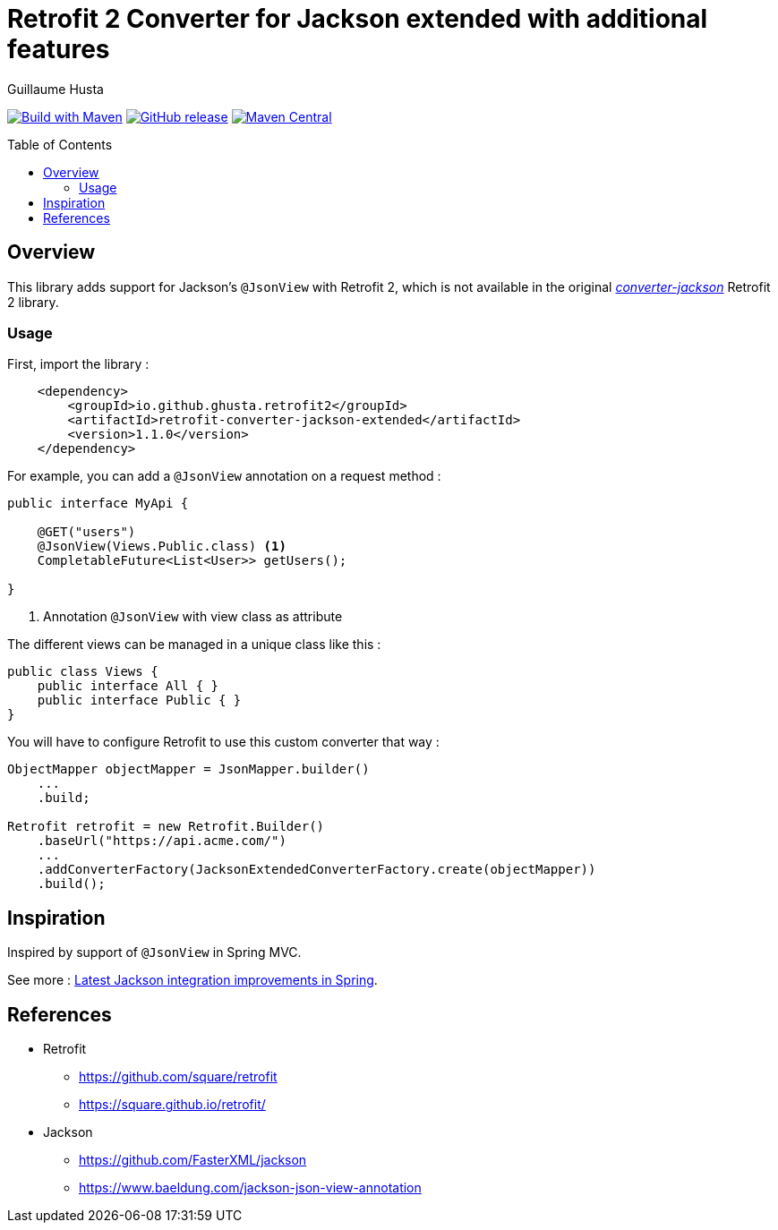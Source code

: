 = Retrofit 2 Converter for Jackson extended with additional features
:toc: preamble
:author: Guillaume Husta
:source-highlighter: coderay

image:https://github.com/ghusta/retrofit-converter-jackson-extended/actions/workflows/maven-build.yml/badge.svg[Build with Maven,link=https://github.com/ghusta/retrofit-converter-jackson-extended/actions/workflows/maven-build.yml]
image:https://img.shields.io/github/v/release/ghusta/retrofit-converter-jackson-extended?sort=semver&logo=GitHub[GitHub release,link=https://github.com/ghusta/retrofit-converter-jackson-extended/releases]
image:https://img.shields.io/maven-central/v/io.github.ghusta.retrofit2/retrofit-converter-jackson-extended.svg?label=Maven%20Central[Maven Central,link=https://search.maven.org/search?q=g:%22io.github.ghusta.retrofit2%22%20AND%20a:%22retrofit-converter-jackson-extended%22]

== Overview

This library adds support for Jackson's `@JsonView` with Retrofit 2, which is not available in the original https://mvnrepository.com/artifact/com.squareup.retrofit2/converter-jackson[_converter-jackson_] Retrofit 2 library.

=== Usage

First, import the library :

[source,xml]
----
    <dependency>
        <groupId>io.github.ghusta.retrofit2</groupId>
        <artifactId>retrofit-converter-jackson-extended</artifactId>
        <version>1.1.0</version>
    </dependency>
----

For example, you can add a `@JsonView` annotation on a request method :

[%linenums,java,highlight=4..4]
----
public interface MyApi {

    @GET("users")
    @JsonView(Views.Public.class) <1>
    CompletableFuture<List<User>> getUsers();

}
----
<1> Annotation `@JsonView` with view class as attribute

The different views can be managed in a unique class like this :

[source,java]
----
public class Views {
    public interface All { }
    public interface Public { }
}
----

You will have to configure Retrofit to use this custom converter that way :

[source,java]
----
ObjectMapper objectMapper = JsonMapper.builder()
    ...
    .build;

Retrofit retrofit = new Retrofit.Builder()
    .baseUrl("https://api.acme.com/")
    ...
    .addConverterFactory(JacksonExtendedConverterFactory.create(objectMapper))
    .build();
----

== Inspiration

Inspired by support of `@JsonView` in Spring MVC.

See more : https://spring.io/blog/2014/12/02/latest-jackson-integration-improvements-in-spring[Latest Jackson integration improvements in Spring].

== References

* Retrofit
** https://github.com/square/retrofit
** https://square.github.io/retrofit/
* Jackson
** https://github.com/FasterXML/jackson
** https://www.baeldung.com/jackson-json-view-annotation
